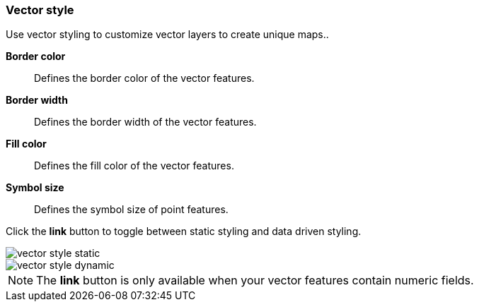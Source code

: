 [[vector-style]]
=== Vector style

Use vector styling to customize vector layers to create unique maps..

*Border color*:: Defines the border color of the vector features.

*Border width*:: Defines the border width of the vector features.

*Fill color*:: Defines the fill color of the vector features.

*Symbol size*:: Defines the symbol size of point features.

Click the *link* button to toggle between static styling and data driven styling.

[role="screenshot"]
image::maps/images/vector_style_static.png[]

[role="screenshot"]
image::maps/images/vector_style_dynamic.png[]

NOTE: The *link* button is only available when your vector features contain numeric fields.
